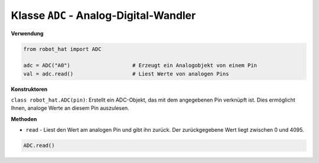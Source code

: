 .. _class_adc:

Klasse ``ADC`` - Analog-Digital-Wandler
========================================

**Verwendung**

.. code-block:: python

    from robot_hat import ADC

    adc = ADC("A0")                    # Erzeugt ein Analogobjekt von einem Pin
    val = adc.read()                   # Liest Werte von analogen Pins

**Konstruktoren**

``class robot_hat.ADC(pin)``: Erstellt ein ADC-Objekt, das mit dem angegebenen Pin verknüpft ist. Dies ermöglicht Ihnen, analoge Werte an diesem Pin auszulesen.

**Methoden**

-  ``read`` - Liest den Wert am analogen Pin und gibt ihn zurück. Der zurückgegebene Wert liegt zwischen 0 und 4095.

.. code-block:: python

    ADC.read()


